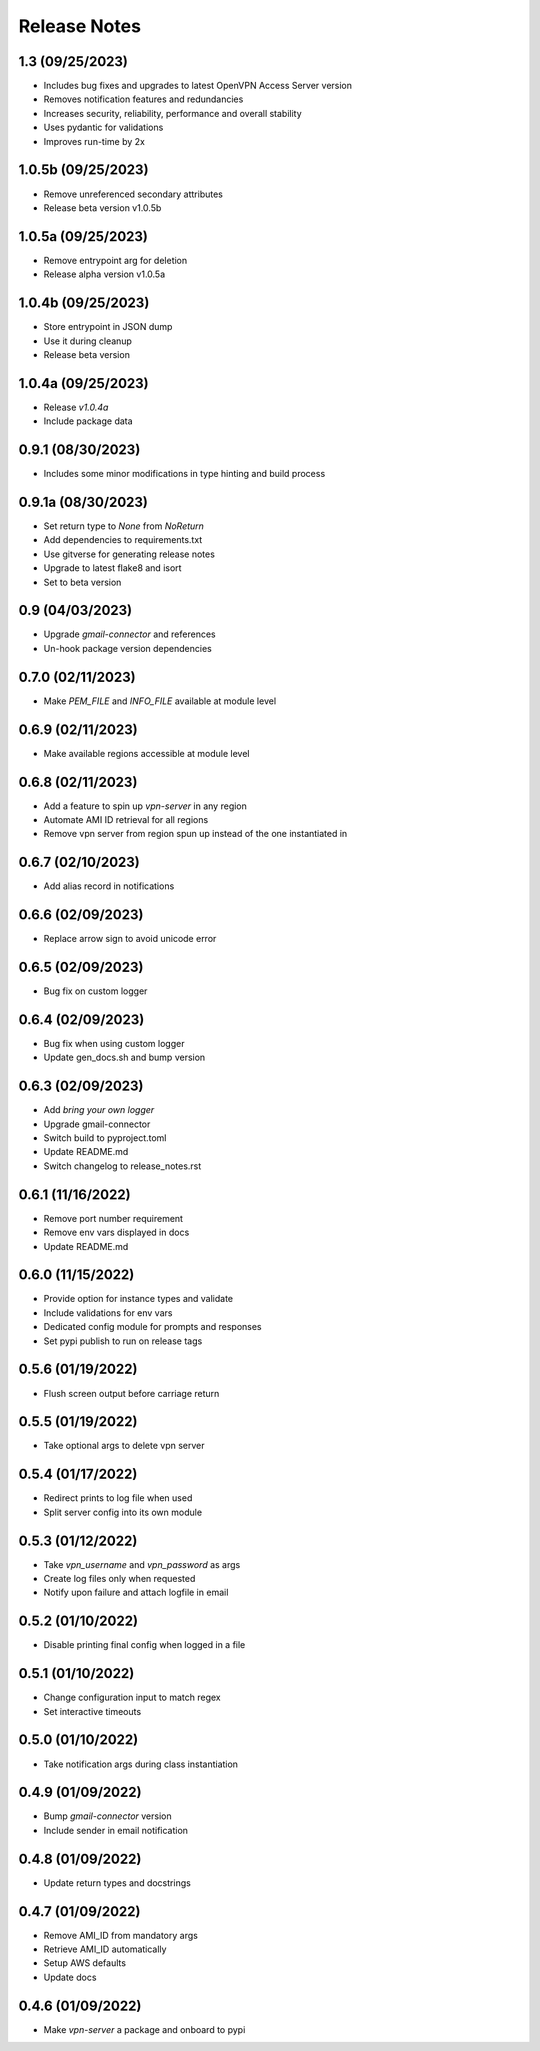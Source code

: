 Release Notes
=============

1.3 (09/25/2023)
----------------
- Includes bug fixes and upgrades to latest OpenVPN Access Server version
- Removes notification features and redundancies
- Increases security, reliability, performance and overall stability
- Uses pydantic for validations
- Improves run-time by 2x

1.0.5b (09/25/2023)
-------------------
- Remove unreferenced secondary attributes
- Release beta version v1.0.5b

1.0.5a (09/25/2023)
-------------------
- Remove entrypoint arg for deletion
- Release alpha version v1.0.5a

1.0.4b (09/25/2023)
-------------------
- Store entrypoint in JSON dump
- Use it during cleanup
- Release beta version

1.0.4a (09/25/2023)
-------------------
- Release `v1.0.4a`
- Include package data

0.9.1 (08/30/2023)
------------------
- Includes some minor modifications in type hinting and build process

0.9.1a (08/30/2023)
-------------------
- Set return type to `None` from `NoReturn`
- Add dependencies to requirements.txt
- Use gitverse for generating release notes
- Upgrade to latest flake8 and isort
- Set to beta version

0.9 (04/03/2023)
----------------
- Upgrade `gmail-connector` and references
- Un-hook package version dependencies

0.7.0 (02/11/2023)
------------------
- Make `PEM_FILE` and `INFO_FILE` available at module level

0.6.9 (02/11/2023)
------------------
- Make available regions accessible at module level

0.6.8 (02/11/2023)
------------------
- Add a feature to spin up `vpn-server` in any region
- Automate AMI ID retrieval for all regions
- Remove vpn server from region spun up instead of the one instantiated in

0.6.7 (02/10/2023)
------------------
- Add alias record in notifications

0.6.6 (02/09/2023)
------------------
- Replace arrow sign to avoid unicode error

0.6.5 (02/09/2023)
------------------
- Bug fix on custom logger

0.6.4 (02/09/2023)
------------------
- Bug fix when using custom logger
- Update gen_docs.sh and bump version

0.6.3 (02/09/2023)
------------------
- Add `bring your own logger`
- Upgrade gmail-connector
- Switch build to pyproject.toml
- Update README.md
- Switch changelog to release_notes.rst

0.6.1 (11/16/2022)
------------------
- Remove port number requirement
- Remove env vars displayed in docs
- Update README.md

0.6.0 (11/15/2022)
------------------
- Provide option for instance types and validate
- Include validations for env vars
- Dedicated config module for prompts and responses
- Set pypi publish to run on release tags

0.5.6 (01/19/2022)
------------------
- Flush screen output before carriage return

0.5.5 (01/19/2022)
------------------
- Take optional args to delete vpn server

0.5.4 (01/17/2022)
------------------
- Redirect prints to log file when used
- Split server config into its own module

0.5.3 (01/12/2022)
------------------
- Take `vpn_username` and `vpn_password` as args
- Create log files only when requested
- Notify upon failure and attach logfile in email

0.5.2 (01/10/2022)
------------------
- Disable printing final config when logged in a file

0.5.1 (01/10/2022)
------------------
- Change configuration input to match regex
- Set interactive timeouts

0.5.0 (01/10/2022)
------------------
- Take notification args during class instantiation

0.4.9 (01/09/2022)
------------------
- Bump `gmail-connector` version
- Include sender in email notification

0.4.8 (01/09/2022)
------------------
- Update return types and docstrings

0.4.7 (01/09/2022)
------------------
- Remove AMI_ID from mandatory args
- Retrieve AMI_ID automatically
- Setup AWS defaults
- Update docs

0.4.6 (01/09/2022)
------------------
- Make `vpn-server` a package and onboard to pypi
